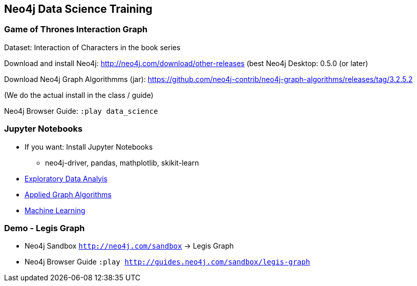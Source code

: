 == Neo4j Data Science Training

=== Game of Thrones Interaction Graph

Dataset: Interaction of Characters in the book series

Download and install Neo4j: http://neo4j.com/download/other-releases (best Neo4j Desktop: 0.5.0 (or later)

Download Neo4j Graph Algorithmms (jar): https://github.com/neo4j-contrib/neo4j-graph-algorithms/releases/tag/3.2.5.2

(We do the actual install in the class / guide)

Neo4j Browser Guide: `:play data_science`

=== Jupyter Notebooks

* If you want: Install Jupyter Notebooks
** neo4j-driver, pandas, mathplotlib, skikit-learn

* https://github.com/neo4j-contrib/training/blob/master/data_science/EDA.ipynb[Exploratory Data Analyis]
* https://github.com/neo4j-contrib/training/blob/master/data_science/AppliedGraphAlgorithms.ipynb[Applied Graph Algorithms]
* https://github.com/neo4j-contrib/training/blob/master/data_science/MachineLearning.ipynb[Machine Learning]

=== Demo - Legis Graph

* Neo4j Sandbox `http://neo4j.com/sandbox` -> Legis Graph
* Neo4j Browser Guide `:play http://guides.neo4j.com/sandbox/legis-graph`

